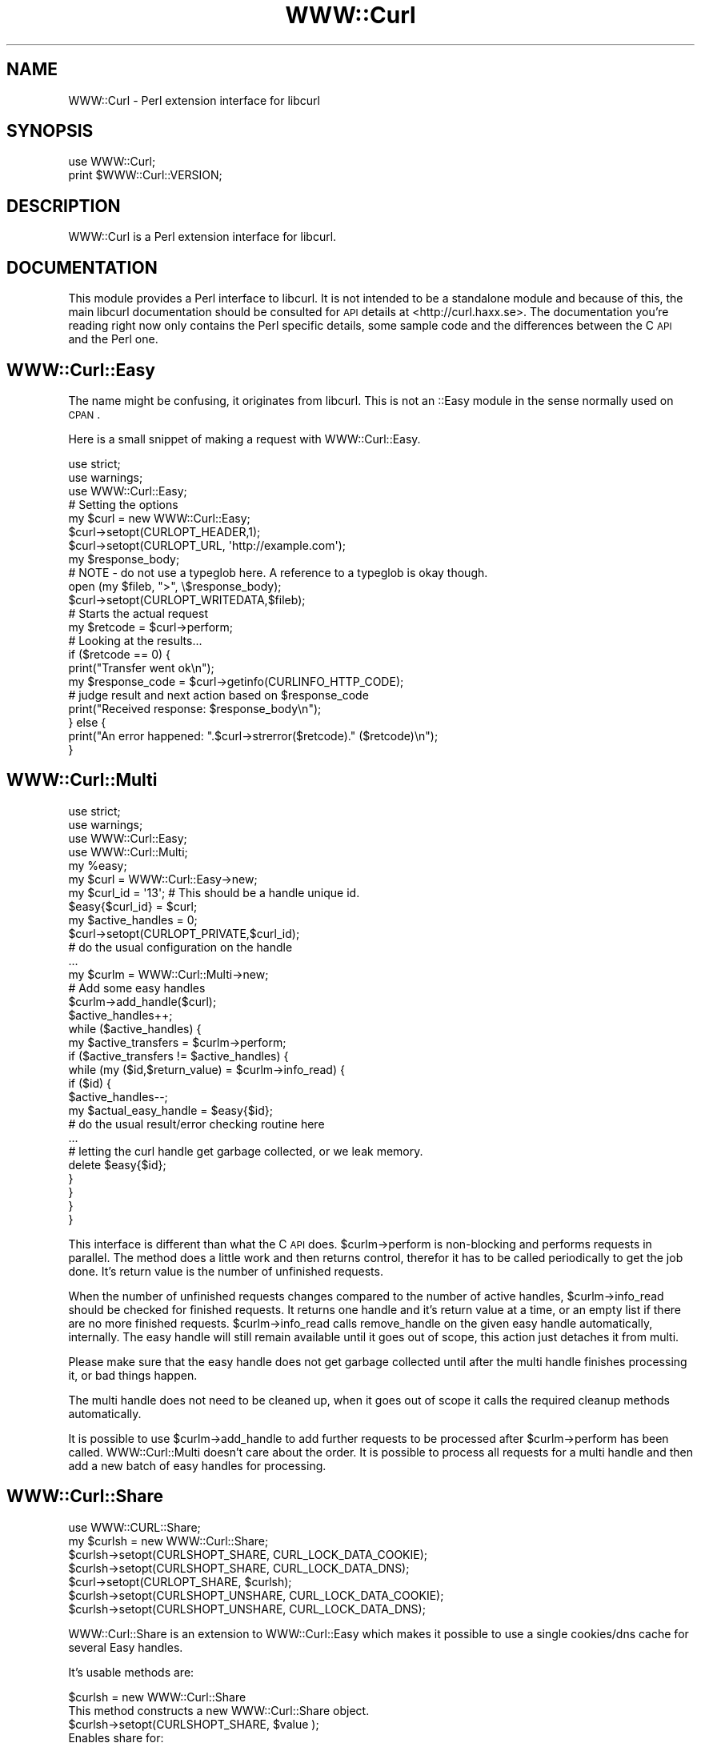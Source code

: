 .\" Automatically generated by Pod::Man 2.22 (Pod::Simple 3.13)
.\"
.\" Standard preamble:
.\" ========================================================================
.de Sp \" Vertical space (when we can't use .PP)
.if t .sp .5v
.if n .sp
..
.de Vb \" Begin verbatim text
.ft CW
.nf
.ne \\$1
..
.de Ve \" End verbatim text
.ft R
.fi
..
.\" Set up some character translations and predefined strings.  \*(-- will
.\" give an unbreakable dash, \*(PI will give pi, \*(L" will give a left
.\" double quote, and \*(R" will give a right double quote.  \*(C+ will
.\" give a nicer C++.  Capital omega is used to do unbreakable dashes and
.\" therefore won't be available.  \*(C` and \*(C' expand to `' in nroff,
.\" nothing in troff, for use with C<>.
.tr \(*W-
.ds C+ C\v'-.1v'\h'-1p'\s-2+\h'-1p'+\s0\v'.1v'\h'-1p'
.ie n \{\
.    ds -- \(*W-
.    ds PI pi
.    if (\n(.H=4u)&(1m=24u) .ds -- \(*W\h'-12u'\(*W\h'-12u'-\" diablo 10 pitch
.    if (\n(.H=4u)&(1m=20u) .ds -- \(*W\h'-12u'\(*W\h'-8u'-\"  diablo 12 pitch
.    ds L" ""
.    ds R" ""
.    ds C` ""
.    ds C' ""
'br\}
.el\{\
.    ds -- \|\(em\|
.    ds PI \(*p
.    ds L" ``
.    ds R" ''
'br\}
.\"
.\" Escape single quotes in literal strings from groff's Unicode transform.
.ie \n(.g .ds Aq \(aq
.el       .ds Aq '
.\"
.\" If the F register is turned on, we'll generate index entries on stderr for
.\" titles (.TH), headers (.SH), subsections (.SS), items (.Ip), and index
.\" entries marked with X<> in POD.  Of course, you'll have to process the
.\" output yourself in some meaningful fashion.
.ie \nF \{\
.    de IX
.    tm Index:\\$1\t\\n%\t"\\$2"
..
.    nr % 0
.    rr F
.\}
.el \{\
.    de IX
..
.\}
.\"
.\" Accent mark definitions (@(#)ms.acc 1.5 88/02/08 SMI; from UCB 4.2).
.\" Fear.  Run.  Save yourself.  No user-serviceable parts.
.    \" fudge factors for nroff and troff
.if n \{\
.    ds #H 0
.    ds #V .8m
.    ds #F .3m
.    ds #[ \f1
.    ds #] \fP
.\}
.if t \{\
.    ds #H ((1u-(\\\\n(.fu%2u))*.13m)
.    ds #V .6m
.    ds #F 0
.    ds #[ \&
.    ds #] \&
.\}
.    \" simple accents for nroff and troff
.if n \{\
.    ds ' \&
.    ds ` \&
.    ds ^ \&
.    ds , \&
.    ds ~ ~
.    ds /
.\}
.if t \{\
.    ds ' \\k:\h'-(\\n(.wu*8/10-\*(#H)'\'\h"|\\n:u"
.    ds ` \\k:\h'-(\\n(.wu*8/10-\*(#H)'\`\h'|\\n:u'
.    ds ^ \\k:\h'-(\\n(.wu*10/11-\*(#H)'^\h'|\\n:u'
.    ds , \\k:\h'-(\\n(.wu*8/10)',\h'|\\n:u'
.    ds ~ \\k:\h'-(\\n(.wu-\*(#H-.1m)'~\h'|\\n:u'
.    ds / \\k:\h'-(\\n(.wu*8/10-\*(#H)'\z\(sl\h'|\\n:u'
.\}
.    \" troff and (daisy-wheel) nroff accents
.ds : \\k:\h'-(\\n(.wu*8/10-\*(#H+.1m+\*(#F)'\v'-\*(#V'\z.\h'.2m+\*(#F'.\h'|\\n:u'\v'\*(#V'
.ds 8 \h'\*(#H'\(*b\h'-\*(#H'
.ds o \\k:\h'-(\\n(.wu+\w'\(de'u-\*(#H)/2u'\v'-.3n'\*(#[\z\(de\v'.3n'\h'|\\n:u'\*(#]
.ds d- \h'\*(#H'\(pd\h'-\w'~'u'\v'-.25m'\f2\(hy\fP\v'.25m'\h'-\*(#H'
.ds D- D\\k:\h'-\w'D'u'\v'-.11m'\z\(hy\v'.11m'\h'|\\n:u'
.ds th \*(#[\v'.3m'\s+1I\s-1\v'-.3m'\h'-(\w'I'u*2/3)'\s-1o\s+1\*(#]
.ds Th \*(#[\s+2I\s-2\h'-\w'I'u*3/5'\v'-.3m'o\v'.3m'\*(#]
.ds ae a\h'-(\w'a'u*4/10)'e
.ds Ae A\h'-(\w'A'u*4/10)'E
.    \" corrections for vroff
.if v .ds ~ \\k:\h'-(\\n(.wu*9/10-\*(#H)'\s-2\u~\d\s+2\h'|\\n:u'
.if v .ds ^ \\k:\h'-(\\n(.wu*10/11-\*(#H)'\v'-.4m'^\v'.4m'\h'|\\n:u'
.    \" for low resolution devices (crt and lpr)
.if \n(.H>23 .if \n(.V>19 \
\{\
.    ds : e
.    ds 8 ss
.    ds o a
.    ds d- d\h'-1'\(ga
.    ds D- D\h'-1'\(hy
.    ds th \o'bp'
.    ds Th \o'LP'
.    ds ae ae
.    ds Ae AE
.\}
.rm #[ #] #H #V #F C
.\" ========================================================================
.\"
.IX Title "WWW::Curl 3"
.TH WWW::Curl 3 "2009-07-09" "perl v5.10.1" "User Contributed Perl Documentation"
.\" For nroff, turn off justification.  Always turn off hyphenation; it makes
.\" way too many mistakes in technical documents.
.if n .ad l
.nh
.SH "NAME"
WWW::Curl \- Perl extension interface for libcurl
.SH "SYNOPSIS"
.IX Header "SYNOPSIS"
.Vb 2
\&    use WWW::Curl;
\&    print $WWW::Curl::VERSION;
.Ve
.SH "DESCRIPTION"
.IX Header "DESCRIPTION"
WWW::Curl is a Perl extension interface for libcurl.
.SH "DOCUMENTATION"
.IX Header "DOCUMENTATION"
This module provides a Perl interface to libcurl. It is not intended to be a standalone module
and because of this, the main libcurl documentation should be consulted for \s-1API\s0 details at
<http://curl.haxx.se>. The documentation you're reading right now only contains the Perl specific
details, some sample code and the differences between the C \s-1API\s0 and the Perl one.
.SH "WWW::Curl::Easy"
.IX Header "WWW::Curl::Easy"
The name might be confusing, it originates from libcurl. This is not an ::Easy module
in the sense normally used on \s-1CPAN\s0.
.PP
Here is a small snippet of making a request with WWW::Curl::Easy.
.PP
.Vb 3
\&        use strict;
\&        use warnings;
\&        use WWW::Curl::Easy;
\&
\&        # Setting the options
\&        my $curl = new WWW::Curl::Easy;
\&        
\&        $curl\->setopt(CURLOPT_HEADER,1);
\&        $curl\->setopt(CURLOPT_URL, \*(Aqhttp://example.com\*(Aq);
\&        my $response_body;
\&
\&        # NOTE \- do not use a typeglob here. A reference to a typeglob is okay though.
\&        open (my $fileb, ">", \e$response_body);
\&        $curl\->setopt(CURLOPT_WRITEDATA,$fileb);
\&
\&        # Starts the actual request
\&        my $retcode = $curl\->perform;
\&
\&        # Looking at the results...
\&        if ($retcode == 0) {
\&                print("Transfer went ok\en");
\&                my $response_code = $curl\->getinfo(CURLINFO_HTTP_CODE);
\&                # judge result and next action based on $response_code
\&                print("Received response: $response_body\en");
\&        } else {
\&                print("An error happened: ".$curl\->strerror($retcode)." ($retcode)\en");
\&        }
.Ve
.SH "WWW::Curl::Multi"
.IX Header "WWW::Curl::Multi"
.Vb 4
\&        use strict;
\&        use warnings;
\&        use WWW::Curl::Easy;
\&        use WWW::Curl::Multi;
\&
\&        my %easy;
\&        my $curl = WWW::Curl::Easy\->new;
\&        my $curl_id = \*(Aq13\*(Aq; # This should be a handle unique id.
\&        $easy{$curl_id} = $curl;
\&        my $active_handles = 0;
\&
\&        $curl\->setopt(CURLOPT_PRIVATE,$curl_id);
\&        # do the usual configuration on the handle
\&        ...
\&
\&        my $curlm = WWW::Curl::Multi\->new;
\&        
\&        # Add some easy handles
\&        $curlm\->add_handle($curl);
\&        $active_handles++;
\&
\&        while ($active_handles) {
\&                my $active_transfers = $curlm\->perform;
\&                if ($active_transfers != $active_handles) {
\&                        while (my ($id,$return_value) = $curlm\->info_read) {
\&                                if ($id) {
\&                                        $active_handles\-\-;
\&                                        my $actual_easy_handle = $easy{$id};
\&                                        # do the usual result/error checking routine here
\&                                        ...
\&                                        # letting the curl handle get garbage collected, or we leak memory.
\&                                        delete $easy{$id};
\&                                }
\&                        }
\&                }
\&        }
.Ve
.PP
This interface is different than what the C \s-1API\s0 does. \f(CW$curlm\fR\->perform is non-blocking and performs
requests in parallel. The method does a little work and then returns control, therefor it has to be called
periodically to get the job done. It's return value is the number of unfinished requests.
.PP
When the number of unfinished requests changes compared to the number of active handles, \f(CW$curlm\fR\->info_read
should be checked for finished requests. It returns one handle and it's return value at a time, or an empty list
if there are no more finished requests. \f(CW$curlm\fR\->info_read calls remove_handle on the given easy handle automatically,
internally. The easy handle will still remain available until it goes out of scope, this action just detaches it from
multi.
.PP
Please make sure that the easy handle does not get garbage collected until after the multi handle finishes processing it,
or bad things happen.
.PP
The multi handle does not need to be cleaned up, when it goes out of scope it calls the required cleanup methods
automatically.
.PP
It is possible to use \f(CW$curlm\fR\->add_handle to add further requests to be processed after \f(CW$curlm\fR\->perform has been called.
WWW::Curl::Multi doesn't care about the order. It is possible to process all requests for a multi handle and then add
a new batch of easy handles for processing.
.SH "WWW::Curl::Share"
.IX Header "WWW::Curl::Share"
.Vb 7
\&        use WWW::CURL::Share;
\&        my $curlsh = new WWW::Curl::Share;
\&        $curlsh\->setopt(CURLSHOPT_SHARE, CURL_LOCK_DATA_COOKIE);
\&        $curlsh\->setopt(CURLSHOPT_SHARE, CURL_LOCK_DATA_DNS);
\&        $curl\->setopt(CURLOPT_SHARE, $curlsh);
\&        $curlsh\->setopt(CURLSHOPT_UNSHARE, CURL_LOCK_DATA_COOKIE);
\&        $curlsh\->setopt(CURLSHOPT_UNSHARE, CURL_LOCK_DATA_DNS);
.Ve
.PP
WWW::Curl::Share is an extension to WWW::Curl::Easy which makes it possible
to use a single cookies/dns cache for several Easy handles.
.PP
It's usable methods are:
.PP
.Vb 2
\&        $curlsh = new WWW::Curl::Share
\&                This method constructs a new WWW::Curl::Share object.
\&
\&        $curlsh\->setopt(CURLSHOPT_SHARE, $value );
\&                Enables share for:
\&                        CURL_LOCK_DATA_COOKIE   use single cookies database
\&                        CURL_LOCK_DATA_DNS      use single DNS cache
\&        $curlsh\->setopt(CURLSHOPT_UNSHARE, $value );
\&                Disable share for given $value (see CURLSHOPT_SHARE)
\&
\&        $curlsh\->strerror( ErrNo )
\&                This method returns a string describing the CURLSHcode error 
\&                code passed in the argument errornum.
.Ve
.PP
This is how you enable sharing for a specific WWW::Curl::Easy handle:
.PP
.Vb 2
\&        $curl\->setopt(CURLOPT_SHARE, $curlsh)
\&                Attach share object to WWW::Curl::Easy instance
.Ve
.SH "COMPATIBILITY"
.IX Header "COMPATIBILITY"
.IP "curl_easy_setopt" 4
.IX Item "curl_easy_setopt"
Most of the options should work, however some might not. Please send reports, tests and patches to fix
those.
.IP "curl_easy_escape" 4
.IX Item "curl_easy_escape"
Not implemented. Since equivalent Perl code is easily produced, this method will only made
available for interface completeness, if ever.
.IP "curl_easy_init" 4
.IX Item "curl_easy_init"
Used only internally. The standard Perl way of initializing an object should be used,
 \f(CW\*(C`my $curl = WWW::Curl::Easy\->new;\*(C'\fR.
.IP "curl_easy_cleanup" 4
.IX Item "curl_easy_cleanup"
Used only internally. Curl object cleanup happens when the handle goes out of scope.
.IP "curl_easy_duphandle" 4
.IX Item "curl_easy_duphandle"
Should be working for most cases, however do not change the value of options which accept
a list/arrayref value on a duped handle, otherwise memory leaks or crashes will happen.
This behaviour will be fixed in the future.
.IP "curl_easy_pause" 4
.IX Item "curl_easy_pause"
Not implemented.
.IP "curl_easy_reset" 4
.IX Item "curl_easy_reset"
Not implemented.
.IP "curl_easy_unescape" 4
.IX Item "curl_easy_unescape"
Not implemented. Trivial Perl replacements are available.
.IP "curl_escape" 4
.IX Item "curl_escape"
Not implemented and won't be as this method is considered deprecated.
.IP "curl_formadd" 4
.IX Item "curl_formadd"
Not yet implemented.
.IP "curl_formfree" 4
.IX Item "curl_formfree"
When WWW::Curl::Form support is added, this function will be used internally,
but won't be accessible from the public \s-1API\s0.
.IP "curl_free" 4
.IX Item "curl_free"
Used internally. Not exposed through the public \s-1API\s0, as this call has no relevance
to Perl code.
.IP "curl_getdate" 4
.IX Item "curl_getdate"
Not implemented. This function is easily replaced by Perl code and as such, most likely
it won't be implemented.
.IP "curl_global_cleanup" 4
.IX Item "curl_global_cleanup"
Only used internally, not exposed through the public \s-1API\s0.
.IP "curl_global_init" 4
.IX Item "curl_global_init"
Only used internally, not exposed through the public \s-1API\s0.
.IP "curl_global_init_mem" 4
.IX Item "curl_global_init_mem"
Not implemented.
.IP "curl_global_cleanup" 4
.IX Item "curl_global_cleanup"
Only used internally and called automatically upon exit.
.IP "curl_slist_append" 4
.IX Item "curl_slist_append"
Only used internally, not exposed through the public \s-1API\s0.
.IP "curl_slist_free_all" 4
.IX Item "curl_slist_free_all"
Only used internally, not exposed through the public \s-1API\s0.
.IP "curl_unescape" 4
.IX Item "curl_unescape"
Not implemented and won't be, as this method is considered deprecated.
.IP "curl_version_info" 4
.IX Item "curl_version_info"
Not yet implemented.
.IP "curl_multi_*" 4
.IX Item "curl_multi_*"
Most methods are either not exposed through the WWW::Curl::Multi \s-1API\s0 or they behave differently
than it's C counterpart. Please see the section about WWW::Curl::Multi above.
.SH "USAGE CASES"
.IX Header "USAGE CASES"
WWW::Curl is a thin binding on top of libcurl, to make using libcurl possible from Perl land.
Because of this, the module is less like Perl and more like C in coding style.
.PP
There is a new module, <http://search.cpan.org/perldoc?WWW::Curl::Simple>,
which wraps this module into a more Perlish and userfriendly package.
.PP
The standard Perl \s-1WWW\s0 module, \s-1LWP\s0 should probably be used in most cases to work with \s-1HTTP\s0 or \s-1FTP\s0 from Perl.
However, there are some cases where \s-1LWP\s0 doesn't perform well. One is speed and the other is parallelism. 
WWW::Curl is much faster, uses much less \s-1CPU\s0 cycles and it's capable of non-blocking parallel requests.
.PP
In some cases, for example when building a web crawler, cpu usage and parallel downloads are
important considerations. It can be desirable to use WWW::Curl to do the heavy-lifting of
a large number of downloads and wrap the resulting data into a Perl-friendly structure by
HTTP::Response or use WWW::Curl::Simple to do that for you.
.SH "CHANGES"
.IX Header "CHANGES"
Version 4.01 \- 4.07 adds several bugfixes and extends functionality coverage. See Changes file.
.PP
Version 4.00 added new documentation, the build system changed to Module::Install,
the test suite was rewritten to use Test::More, a new calling syntax for WWW::Curl::Multi
was added, memory leak and other bugfixes added, Perl 5.6 and libcurl 7.10.8 as minimum
requirements for this module were set.
.PP
Version 3.12 is a bugfix for a missing Share.pm.in file in the release.
.PP
Version 3.11 added WWW::Curl::Share.
.PP
Version 3.10 adds the WWW::Curl::Share interface by Anton Federov
and large file options after a contribution from Mark Hindley.
.PP
Version 3.02 adds some backwards compatibility for scripts still using
\&'WWW::Curl::easy' names.
.PP
Version 3.01 added some support for pre-multi versions of libcurl.
.PP
Version 3.00 adds WWW::Curl::Multi interface, and a new module names
following perl conventions (WWW::Curl::Easy rather than WWW::Curl::easy),
by Sebastian Riedel <sri at cpan.org>.
.PP
Version 2.00 of WWW::Curl::easy is a renaming of the previous version
(named Curl::easy), to follow \s-1CPAN\s0 naming guidelines, by Cris Bailiff.
.PP
Versions 1.30, a (hopefully) threadable, object-oriented,
multiple-callback compatible version of Curl::easy was substantially
reworked from the previous Curl::easy release (1.21) by Cris Bailiff.
.SH "AUTHORS"
.IX Header "AUTHORS"
Currently maintained by Cris Bailiff <c.bailiff+curl at devsecure.com> and
Balint Szilakszi <szbalint at cpan.org>.
.PP
Original Author Georg Horn <horn@koblenz\-net.de>, with additional callback,
pod and test work by Cris Bailiff <c.bailiff+curl@devsecure.com> and
Forrest Cahoon <forrest.cahoon@merrillcorp.com>. Sebastian Riedel added ::Multi
and Anton Fedorov (datacompboy <at> mail.ru) added ::Share. Balint Szilakszi
repackaged the module into a more modern form.
.SH "COPYRIGHT"
.IX Header "COPYRIGHT"
Copyright (C) 2000\-2005,2008,2009 Daniel Stenberg, Cris Bailiff,
Sebastian Riedel, Balint Szilakszi et al.
.PP
You may opt to use, copy, modify, merge, publish, distribute and/or sell
copies of the Software, and permit persons to whom the Software is furnished
to do so, under the terms of the \s-1MPL\s0 or the MIT/X\-derivate licenses. You may
pick one of these licenses.
.SH "SEE ALSO"
.IX Header "SEE ALSO"
<http://curl.haxx.se>
.PP
<http://search.cpan.org/perldoc?WWW::Curl::Simple>
.PP
The development source code is also available: <http://github.com/szbalint/WWW\*(--Curl/tree/master>
